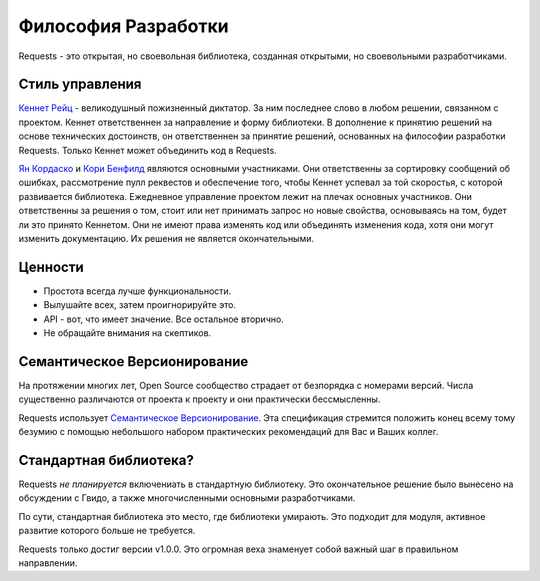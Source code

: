 Философия Разработки
====================

Requests - это открытая, но своевольная библиотека, созданная открытыми, но своевольными разработчиками.


Стиль управления
~~~~~~~~~~~~~~~~

`Кеннет Рейц <http://kennethreitz.org>`_ - великодушный пожизненный диктатор. За ним последнее слово в любом решении, связанном с проектом. Кеннет ответственнен за направление и форму библиотеки. В дополнение к принятию решений на основе технических достоинств, он ответственнен за принятие решений, основанных на философии разработки Requests. Только Кеннет может объединить код в Requests.

`Ян Кордаско <http://www.coglib.com/~icordasc/>`_ и `Кори Бенфилд <https://lukasa.co.uk/about/>`_ являются основными участниками. Они ответственны за сортировку сообщений об ошибках, рассмотрение пулл реквестов  и обеспечение того, чтобы Кеннет успевал за той скоростья, с которой развивается  библиотека. Ежедневное управление проектом лежит на плечах основных участников. Они ответственны за решения о том, стоит или нет принимать запрос но новые свойства, основываясь на том, будет  ли это принято Кеннетом. Они не имеют права изменять код или объединять изменения кода, хотя они могут изменить документацию. Их решения не является окончательными.

Ценности
~~~~~~~~

- Простота всегда лучше функциональности.
- Вылушайте всех, затем проигнорируйте это.
- API - вот, что имеет значение. Все остальное вторично.
- Не обращайте внимания на скептиков.

Семантическое Версионирование 
~~~~~~~~~~~~~~~~~~~~~~~~~~~~~

На протяжении многих лет, Open Source сообщество страдает от безпорядка с номерами версий. Числа существенно различаются от проекта к проекту  и они практически бессмысленны.

Requests использует `Семантическое Версионирование  <http://semver.org>`_. Эта спецификация стремится положить конец всему тому безумию с помощью небольшого набором практических рекомендаций для Вас и Ваших коллег.

Стандартная библиотека?
~~~~~~~~~~~~~~~~~~~~~~~

Requests *не планируется*  включениать в стандартную библиотеку. Это окончательное решение было вынесено на обсуждении с Гвидо, а также многочисленными основными разработчиками.

По сути, стандартная библиотека это место, где библиотеки умирають. Это подходит для модуля, активное развитие которого больше не требуется.

Requests только достиг версии v1.0.0. Это огромная веха знаменует собой важный шаг в правильном направлении.